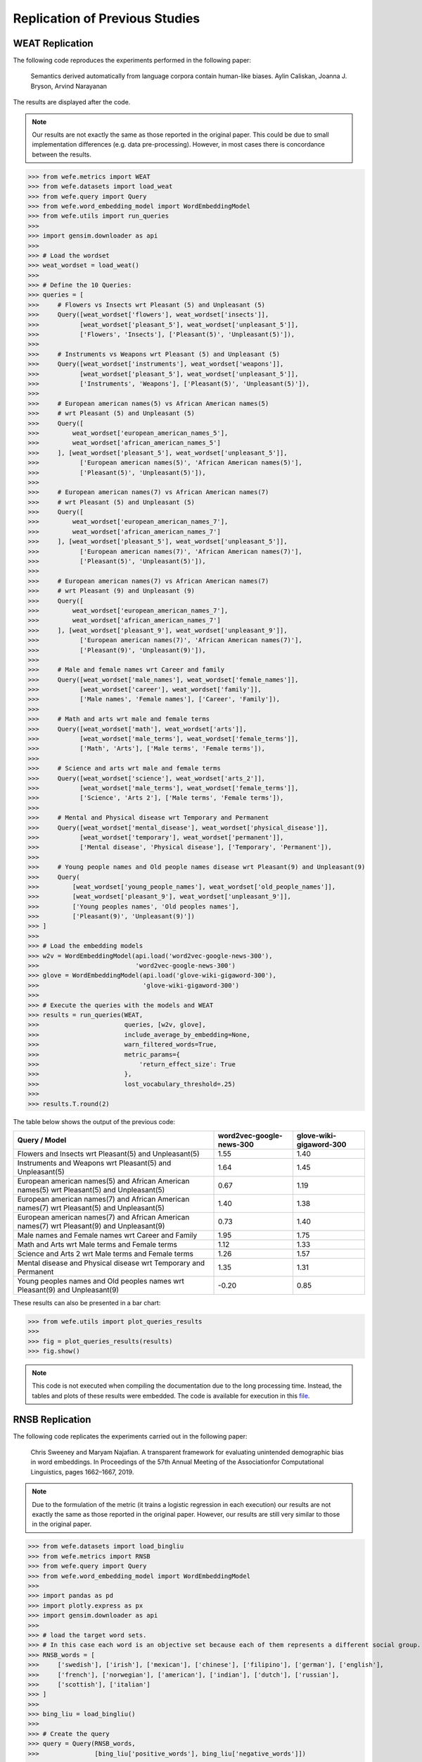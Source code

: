 ===============================
Replication of Previous Studies
===============================

WEAT Replication
================

The following code reproduces the experiments performed in the following paper:

    Semantics derived automatically from language corpora contain human-like biases.
    Aylin Caliskan, Joanna J. Bryson, Arvind Narayanan

The results are displayed after the code.

.. note::

  Our results are not exactly the same as those reported in the original paper. 
  This could be due to small implementation differences (e.g. data pre-processing). 
  However, in most cases there is concordance between the results. 

>>> from wefe.metrics import WEAT
>>> from wefe.datasets import load_weat
>>> from wefe.query import Query
>>> from wefe.word_embedding_model import WordEmbeddingModel
>>> from wefe.utils import run_queries
>>> 
>>> import gensim.downloader as api
>>> 
>>> # Load the wordset
>>> weat_wordset = load_weat()
>>> 
>>> # Define the 10 Queries:
>>> queries = [
>>>     # Flowers vs Insects wrt Pleasant (5) and Unpleasant (5)
>>>     Query([weat_wordset['flowers'], weat_wordset['insects']],
>>>           [weat_wordset['pleasant_5'], weat_wordset['unpleasant_5']],
>>>           ['Flowers', 'Insects'], ['Pleasant(5)', 'Unpleasant(5)']),
>>> 
>>>     # Instruments vs Weapons wrt Pleasant (5) and Unpleasant (5)
>>>     Query([weat_wordset['instruments'], weat_wordset['weapons']],
>>>           [weat_wordset['pleasant_5'], weat_wordset['unpleasant_5']],
>>>           ['Instruments', 'Weapons'], ['Pleasant(5)', 'Unpleasant(5)']),
>>> 
>>>     # European american names(5) vs African American names(5)
>>>     # wrt Pleasant (5) and Unpleasant (5)
>>>     Query([
>>>         weat_wordset['european_american_names_5'],
>>>         weat_wordset['african_american_names_5']
>>>     ], [weat_wordset['pleasant_5'], weat_wordset['unpleasant_5']],
>>>           ['European american names(5)', 'African American names(5)'],
>>>           ['Pleasant(5)', 'Unpleasant(5)']),
>>> 
>>>     # European american names(7) vs African American names(7)
>>>     # wrt Pleasant (5) and Unpleasant (5)
>>>     Query([
>>>         weat_wordset['european_american_names_7'],
>>>         weat_wordset['african_american_names_7']
>>>     ], [weat_wordset['pleasant_5'], weat_wordset['unpleasant_5']],
>>>           ['European american names(7)', 'African American names(7)'],
>>>           ['Pleasant(5)', 'Unpleasant(5)']),
>>> 
>>>     # European american names(7) vs African American names(7)
>>>     # wrt Pleasant (9) and Unpleasant (9)
>>>     Query([
>>>         weat_wordset['european_american_names_7'],
>>>         weat_wordset['african_american_names_7']
>>>     ], [weat_wordset['pleasant_9'], weat_wordset['unpleasant_9']],
>>>           ['European american names(7)', 'African American names(7)'],
>>>           ['Pleasant(9)', 'Unpleasant(9)']),
>>> 
>>>     # Male and female names wrt Career and family
>>>     Query([weat_wordset['male_names'], weat_wordset['female_names']],
>>>           [weat_wordset['career'], weat_wordset['family']],
>>>           ['Male names', 'Female names'], ['Career', 'Family']),
>>> 
>>>     # Math and arts wrt male and female terms
>>>     Query([weat_wordset['math'], weat_wordset['arts']],
>>>           [weat_wordset['male_terms'], weat_wordset['female_terms']],
>>>           ['Math', 'Arts'], ['Male terms', 'Female terms']),
>>> 
>>>     # Science and arts wrt male and female terms
>>>     Query([weat_wordset['science'], weat_wordset['arts_2']],
>>>           [weat_wordset['male_terms'], weat_wordset['female_terms']],
>>>           ['Science', 'Arts 2'], ['Male terms', 'Female terms']),
>>> 
>>>     # Mental and Physical disease wrt Temporary and Permanent
>>>     Query([weat_wordset['mental_disease'], weat_wordset['physical_disease']],
>>>           [weat_wordset['temporary'], weat_wordset['permanent']],
>>>           ['Mental disease', 'Physical disease'], ['Temporary', 'Permanent']),
>>> 
>>>     # Young people names and Old people names disease wrt Pleasant(9) and Unpleasant(9)
>>>     Query(
>>>         [weat_wordset['young_people_names'], weat_wordset['old_people_names']],
>>>         [weat_wordset['pleasant_9'], weat_wordset['unpleasant_9']],
>>>         ['Young peoples names', 'Old peoples names'],
>>>         ['Pleasant(9)', 'Unpleasant(9)'])
>>> ]
>>> 
>>> # Load the embedding models
>>> w2v = WordEmbeddingModel(api.load('word2vec-google-news-300'),
>>>                          'word2vec-google-news-300')
>>> glove = WordEmbeddingModel(api.load('glove-wiki-gigaword-300'),
>>>                            'glove-wiki-gigaword-300')
>>> 
>>> # Execute the queries with the models and WEAT
>>> results = run_queries(WEAT,
>>>                       queries, [w2v, glove],
>>>                       include_average_by_embedding=None,
>>>                       warn_filtered_words=True,
>>>                       metric_params={
>>>                           'return_effect_size': True
>>>                       },
>>>                       lost_vocabulary_threshold=.25)
>>> 
>>> results.T.round(2)


The table below shows the output of the previous code:

+------------------------------------------------------------------------------------------+------------------------+-----------------------+
|                                      Query / Model                                       |word2vec-google-news-300|glove-wiki-gigaword-300|
+==========================================================================================+========================+=======================+
|Flowers and Insects wrt Pleasant(5) and Unpleasant(5)                                     |                    1.55|                   1.40|
+------------------------------------------------------------------------------------------+------------------------+-----------------------+
|Instruments and Weapons wrt Pleasant(5) and Unpleasant(5)                                 |                    1.64|                   1.45|
+------------------------------------------------------------------------------------------+------------------------+-----------------------+
|European american names(5) and African American names(5) wrt Pleasant(5) and Unpleasant(5)|                    0.67|                   1.19|
+------------------------------------------------------------------------------------------+------------------------+-----------------------+
|European american names(7) and African American names(7) wrt Pleasant(5) and Unpleasant(5)|                    1.40|                   1.38|
+------------------------------------------------------------------------------------------+------------------------+-----------------------+
|European american names(7) and African American names(7) wrt Pleasant(9) and Unpleasant(9)|                    0.73|                   1.40|
+------------------------------------------------------------------------------------------+------------------------+-----------------------+
|Male names and Female names wrt Career and Family                                         |                    1.95|                   1.75|
+------------------------------------------------------------------------------------------+------------------------+-----------------------+
|Math and Arts wrt Male terms and Female terms                                             |                    1.12|                   1.33|
+------------------------------------------------------------------------------------------+------------------------+-----------------------+
|Science and Arts 2 wrt Male terms and Female terms                                        |                    1.26|                   1.57|
+------------------------------------------------------------------------------------------+------------------------+-----------------------+
|Mental disease and Physical disease wrt Temporary and Permanent                           |                    1.35|                   1.31|
+------------------------------------------------------------------------------------------+------------------------+-----------------------+
|Young peoples names and Old peoples names wrt Pleasant(9) and Unpleasant(9)               |                   -0.20|                   0.85|
+------------------------------------------------------------------------------------------+------------------------+-----------------------+

These results can also be presented in a bar chart:

>>> from wefe.utils import plot_queries_results
>>> 
>>> fig = plot_queries_results(results)
>>> fig.show()


.. image:: images/WEAT_replication.png
  :alt: WEAT experiments replication


.. note::

  This code is not executed when compiling the documentation due to the long processing time. 
  Instead, the tables and plots of these results were embedded.
  The code is available for execution in this `file <https://github.com/dccuchile/wefe/blob/master/examples/WEAT_experiments.ipynb>`_.

RNSB Replication
================

The following code replicates the experiments carried out in the following paper:

    Chris Sweeney and Maryam Najafian.
    A transparent framework for evaluating unintended demographic bias in word embeddings.
    In Proceedings of the 57th Annual Meeting of the Associationfor Computational Linguistics, pages 1662–1667, 2019.

.. note:: 

  Due to the formulation of the metric (it trains a logistic regression in 
  each execution) our results are not exactly the same as those reported in 
  the original paper. However, our results are still very similar to those 
  in the original paper.

>>> from wefe.datasets import load_bingliu
>>> from wefe.metrics import RNSB
>>> from wefe.query import Query
>>> from wefe.word_embedding_model import WordEmbeddingModel
>>> 
>>> import pandas as pd
>>> import plotly.express as px
>>> import gensim.downloader as api
>>> 
>>> # load the target word sets.
>>> # In this case each word is an objective set because each of them represents a different social group.
>>> RNSB_words = [
>>>     ['swedish'], ['irish'], ['mexican'], ['chinese'], ['filipino'], ['german'], ['english'],
>>>     ['french'], ['norwegian'], ['american'], ['indian'], ['dutch'], ['russian'],
>>>     ['scottish'], ['italian']
>>> ]
>>> 
>>> bing_liu = load_bingliu()
>>> 
>>> # Create the query
>>> query = Query(RNSB_words,
>>>               [bing_liu['positive_words'], bing_liu['negative_words']])
>>> 
>>> # Fetch the models
>>> glove = WordEmbeddingModel(api.load('glove-wiki-gigaword-300'),
>>>                            'glove-wiki-gigaword-300')
>>> # note that conceptnet uses a /c/en/ prefix before each word.
>>> conceptnet = WordEmbeddingModel(api.load('conceptnet-numberbatch-17-06-300'),
>>>                                 'conceptnet-numberbatch-17',
>>>                                 vocab_prefix='/c/en/')
>>> 
>>> # Run the queries
>>> glove_results = RNSB().run_query(query, glove)
>>> conceptnet_results = RNSB().run_query(query, conceptnet)
>>> 
>>> 
>>> # Show the results obtained with glove
>>> glove_fig = px.bar(
>>>     pd.DataFrame(glove_results['negative_sentiment_distribution'],
>>>                  columns=['Word', 'Sentiment distribution']), x='Word',
>>>     y='Sentiment distribution', title='Glove negative sentiment distribution')
>>> glove_fig.update_yaxes(range=[0, 0.2])
>>> glove_fig.show()

.. image:: images/glove_rnsb.png
  :alt: Glove RNSB sentiment distribution

>>> # Show the results obtained with conceptnet
>>> conceptnet_fig = px.bar(
>>>     pd.DataFrame(conceptnet_results['negative_sentiment_distribution'],
>>>                  columns=['Word', 'Sentiment distribution']), x='Word',
>>>     y='Sentiment distribution',
>>>     title='Conceptnet negative sentiment distribution')
>>> conceptnet_fig.update_yaxes(range=[0, 0.2])
>>> conceptnet_fig.show()



.. image:: images/conceptnet_rnsb.png
  :alt: Conceptnet RNSB sentiment distribution



>>> # Finally, we show the fair distribution of sentiments.
>>> fair_distribution = pd.DataFrame(
>>>     conceptnet_results['negative_sentiment_distribution'],
>>>     columns=['Word', 'Sentiment distribution'])
>>> fair_distribution['Sentiment distribution'] = np.ones(
>>>     fair_distribution.shape[0]) / fair_distribution.shape[0]
>>> 
>>> fair_distribution_fig = px.bar(fair_distribution, x='Word',
>>>                                y='Sentiment distribution',
>>>                                title='Fair negative sentiment distribution')
>>> fair_distribution_fig.update_yaxes(range=[0, 0.2])
>>> fair_distribution_fig.show()


.. image:: images/fair_rnsb.png
  :alt: Fair RNSB sentiment distribution

.. note::  

  This code is not executed when compiling the documentation due to the long 
  processing time. 
  Instead, the tables and plots of these results were embedded.
  The code is available for execution in `file <https://github.com/dccuchile/wefe/blob/master/examples/RNSB_experiments.ipynb>`_.